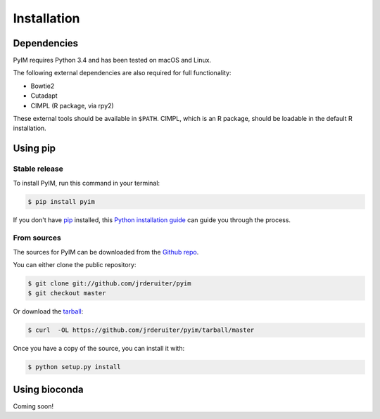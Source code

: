 .. highlight:: shell

============
Installation
============

Dependencies
------------

PyIM requires Python 3.4 and has been tested on macOS and Linux.

The following external dependencies are also required for full functionality:

- Bowtie2
- Cutadapt
- CIMPL (R package, via rpy2)

These external tools should be available in ``$PATH``. CIMPL, which is an R
package, should be loadable in the default R installation.

Using pip
---------

Stable release
~~~~~~~~~~~~~~

To install PyIM, run this command in your terminal:

.. code-block:: console

    $ pip install pyim

If you don't have `pip`_ installed, this `Python installation guide`_ can guide
you through the process.

.. _pip: https://pip.pypa.io
.. _Python installation guide: http://docs.python-guide.org/en/latest/starting/installation/

From sources
~~~~~~~~~~~~

The sources for PyIM can be downloaded from the `Github repo`_.

You can either clone the public repository:

.. code-block:: console

    $ git clone git://github.com/jrderuiter/pyim
    $ git checkout master

Or download the `tarball`_:

.. code-block:: console

    $ curl  -OL https://github.com/jrderuiter/pyim/tarball/master

Once you have a copy of the source, you can install it with:

.. code-block:: console

    $ python setup.py install


.. _Github repo: https://github.com/jrderuiter/pyim
.. _tarball: https://github.com/jrderuiter/pyim/tarball/master

Using bioconda
--------------

Coming soon!

